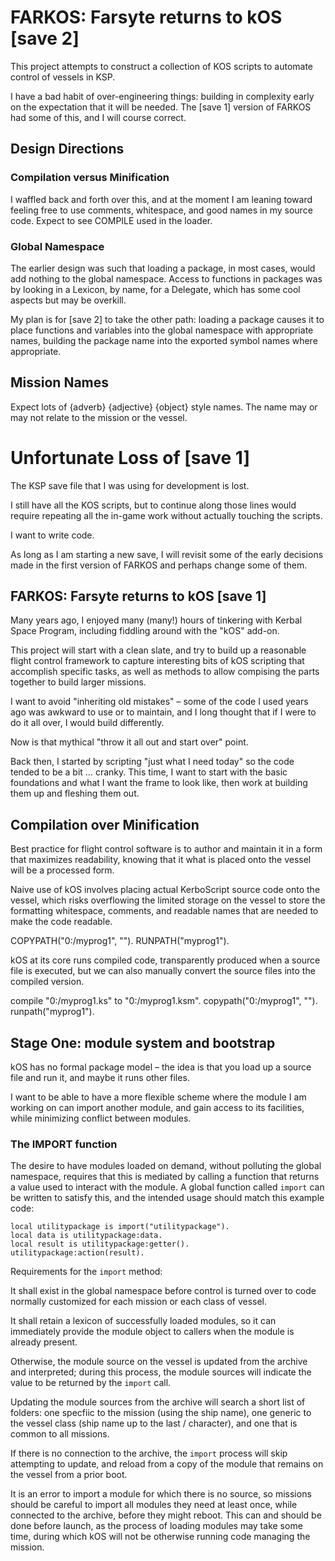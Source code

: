 * FARKOS: Farsyte returns to kOS [save 2]

This project attempts to construct a collection of KOS scripts to
automate control of vessels in KSP.

I have a bad habit of over-engineering things: building in complexity
early on the expectation that it will be needed. The [save 1] version
of FARKOS had some of this, and I will course correct.

** Design Directions

*** Compilation versus Minification

I waffled back and forth over this, and at the moment I am leaning
toward feeling free to use comments, whitespace, and good names in
my source code. Expect to see COMPILE used in the loader.

*** Global Namespace

The earlier design was such that loading a package, in most cases,
would add nothing to the global namespace. Access to functions in
packages was by looking in a Lexicon, by name, for a Delegate, which
has some cool aspects but may be overkill.

My plan is for [save 2] to take the other path: loading a package
causes it to place functions and variables into the global namespace
with appropriate names, building the package name into the exported
symbol names where appropriate.

** Mission Names

Expect lots of {adverb} {adjective} {object} style names. The name may
or may not relate to the mission or the vessel.

* Unfortunate Loss of [save 1]

The KSP save file that I was using for development is lost.

I still have all the KOS scripts, but to continue along those
lines would require repeating all the in-game work without
actually touching the scripts.

I want to write code.

As long as I am starting a new save, I will revisit some of
the early decisions made in the first version of FARKOS and
perhaps change some of them.

** FARKOS: Farsyte returns to kOS [save 1]

Many years ago, I enjoyed many (many!) hours of tinkering with Kerbal
Space Program, including fiddling around with the "kOS" add-on.

This project will start with a clean slate, and try to build up a
reasonable flight control framework to capture interesting bits of kOS
scripting that accomplish specific tasks, as well as methods to allow
compising the parts together to build larger missions.

I want to avoid "inheriting old mistakes" -- some of the code I used
years ago was awkward to use or to maintain, and I long thought that
if I were to do it all over, I would build differently.

Now is that mythical "throw it all out and start over" point.

Back then, I started by scripting "just what I need today" so the code
tended to be a bit ... cranky. This time, I want to start with the
basic foundations and what I want the frame to look like, then work at
building them up and fleshing them out.

** Compilation over Minification

Best practice for flight control software is to author and maintain
it in a form that maximizes readability, knowing that it what is
placed onto the vessel will be a processed form.

Naive use of kOS involves placing actual KerboScript source code onto
the vessel, which risks overflowing the limited storage on the vessel
to store the formatting whitespace, comments, and readable names that
are needed to make the code readable.

    COPYPATH("0:/myprog1", "").
    RUNPATH("myprog1").

kOS at its core runs compiled code, transparently produced when a
source file is executed, but we can also manually convert the source
files into the compiled version.

    compile "0:/myprog1.ks" to "0:/myprog1.ksm".
    copypath("0:/myprog1", "").
    runpath("myprog1").

** Stage One: module system and bootstrap

kOS has no formal package model -- the idea is that you load up a
source file and run it, and maybe it runs other files.

I want to be able to have a more flexible scheme where the module I am
working on can import another module, and gain access to its
facilities, while minimizing conflict between modules.

*** The IMPORT function

The desire to have modules loaded on demand, without polluting the
global namespace, requires that this is mediated by calling a function
that returns a value used to interact with the module. A global function
called ~import~ can be written to satisfy this, and the intended usage
should match this example code:

#+BEGIN_SRC ks
  local utilitypackage is import("utilitypackage").
  local data is utilitypackage:data.
  local result is utilitypackage:getter().
  utilitypackage:action(result).
#+END_SRC

Requirements for the ~import~ method:

It shall exist in the global namespace before control is turned over
to code normally customized for each mission or each class of vessel.

It shall retain a lexicon of successfully loaded modules, so it can
immediately provide the module object to callers when the module is
already present.

Otherwise, the module source on the vessel is updated from the archive
and interpreted; during this process, the module sources will indicate
the value to be returned by the ~import~ call.

Updating the module sources from the archive will search a short list
of folders: one specfiic to the mission (using the ship name), one
generic to the vessel class (ship name up to the last / character),
and one that is common to all missions.

If there is no connection to the archive, the ~import~ process will
skip attempting to update, and reload from a copy of the module that
remains on the vessel from a prior boot.

It is an error to import a module for which there is no source, so
missions should be careful to import all modules they need at least
once, while connected to the archive, before they might reboot. This
can and should be done before launch, as the process of loading
modules may take some time, during which kOS will not be otherwise
running code managing the mission.

